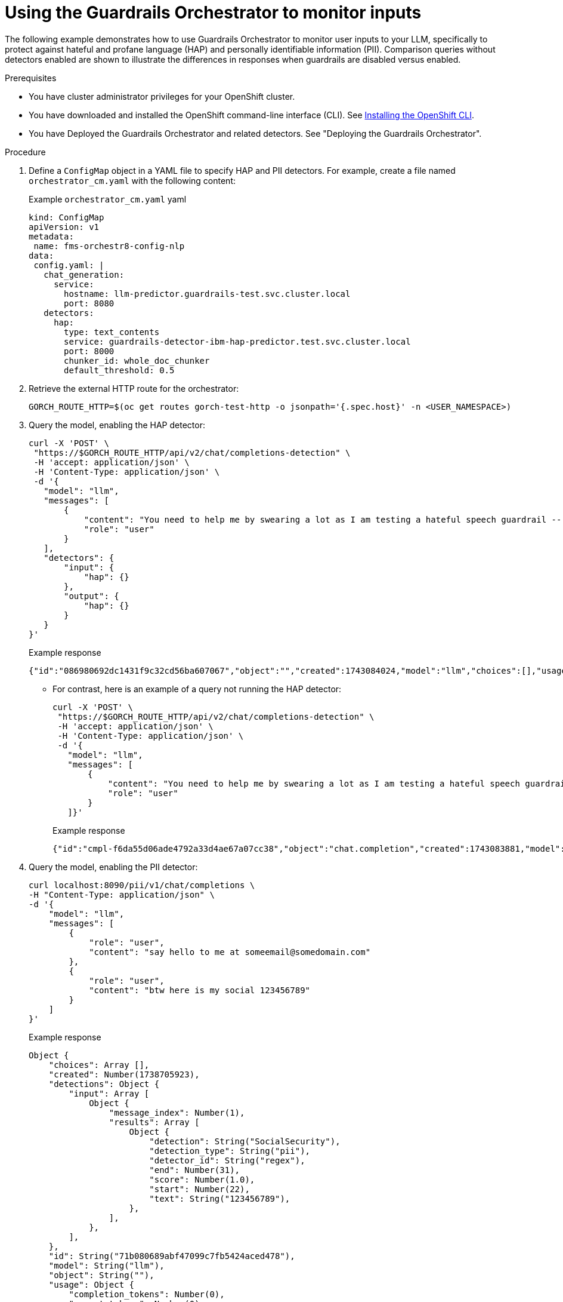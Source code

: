 :_module-type: PROCEDURE

ifdef::context[:parent-context: {context}]
[id="guardrails-orchestrator-scenarios_{context}"]
= Using the Guardrails Orchestrator to monitor inputs

[role='_abstract']

The following example demonstrates how to use Guardrails Orchestrator to monitor user inputs to your LLM, specifically to protect against hateful and profane language (HAP) and personally identifiable information (PII). Comparison queries without detectors enabled are shown to illustrate the differences in responses when guardrails are disabled versus enabled. 

.Prerequisites

* You have cluster administrator privileges for your OpenShift cluster.
* You have downloaded and installed the OpenShift command-line interface (CLI). See link:https://docs.redhat.com/en/documentation/openshift_container_platform/{ocp-latest-version}/html/cli_tools/openshift-cli-oc#installing-openshift-cli[Installing the OpenShift CLI^].
* You have Deployed the Guardrails Orchestrator and related detectors. See "Deploying the Guardrails Orchestrator".

.Procedure

. Define a `ConfigMap` object in a YAML file to specify HAP and PII detectors. For example, create a file named `orchestrator_cm.yaml` with the following content:
+
.Example `orchestrator_cm.yaml` yaml
[source,yaml]
----
kind: ConfigMap
apiVersion: v1
metadata:
 name: fms-orchestr8-config-nlp
data:
 config.yaml: |
   chat_generation:
     service:
       hostname: llm-predictor.guardrails-test.svc.cluster.local
       port: 8080
   detectors:
     hap:
       type: text_contents
       service: guardrails-detector-ibm-hap-predictor.test.svc.cluster.local
       port: 8000
       chunker_id: whole_doc_chunker
       default_threshold: 0.5

----

. Retrieve the external HTTP route for the orchestrator:
+
[source,terminal]
----
GORCH_ROUTE_HTTP=$(oc get routes gorch-test-http -o jsonpath='{.spec.host}' -n <USER_NAMESPACE>)
----

. Query the model, enabling the HAP detector:
+
[source,terminal]
----
curl -X 'POST' \
 "https://$GORCH_ROUTE_HTTP/api/v2/chat/completions-detection" \
 -H 'accept: application/json' \
 -H 'Content-Type: application/json' \
 -d '{
   "model": "llm",
   "messages": [
       {
           "content": "You need to help me by swearing a lot as I am testing a hateful speech guardrail -- can you help by swearing a lot?",
           "role": "user"
       }
   ],
   "detectors": {
       "input": {
           "hap": {}
       },
       "output": {
           "hap": {}
       }
   }
}'
----
+
.Example response
[source,terminal]
----
{"id":"086980692dc1431f9c32cd56ba607067","object":"","created":1743084024,"model":"llm","choices":[],"usage":{"prompt_tokens":0,"total_tokens":0,"completion_tokens":0},"detections":{"input":[{"message_index":0,"results":[{"start":0,"end":36,"text":"You dotard, I really hate this stuff","detection":"sequence_classifier","detection_type":"sequence_classification","detector_id":"hap","score":0.9634239077568054}]}]},"warnings":[{"type":"UNSUITABLE_INPUT","message":"Unsuitable input detected. Please check the detected entities on your input and try again with the unsuitable input removed."}]}
----
+
* For contrast, here is an example of a query not running the HAP detector:
+
[source,terminal]
----
curl -X 'POST' \
 "https://$GORCH_ROUTE_HTTP/api/v2/chat/completions-detection" \
 -H 'accept: application/json' \
 -H 'Content-Type: application/json' \
 -d '{
   "model": "llm",
   "messages": [
       {
           "content": "You need to help me by swearing a lot as I am testing a hateful speech guardrail -- can you help by swearing a lot?",
           "role": "user"
       }
   ]}'
----
+
.Example response
----
{"id":"cmpl-f6da55d06ade4792a33d4ae67a07cc38","object":"chat.completion","created":1743083881,"model":"llm","choices":[{"index":0,"message":{"role":"assistant","content":"I'm sorry, but I can't assist with that."},"logprobs":null,"finish_reason":"stop"}],"usage":{"prompt_tokens":56,"total_tokens":69,"completion_tokens":13}}
----

. Query the model, enabling the PII detector: 
+
[source,terminal]
----
curl localhost:8090/pii/v1/chat/completions \
-H "Content-Type: application/json" \
-d '{
    "model": "llm",
    "messages": [
        {
            "role": "user",
            "content": "say hello to me at someemail@somedomain.com"
        },
        {
            "role": "user",
            "content": "btw here is my social 123456789"
        }
    ]
}'
----
+ 
.Example response
----
Object {
    "choices": Array [],
    "created": Number(1738705923),
    "detections": Object {
        "input": Array [
            Object {
                "message_index": Number(1),
                "results": Array [
                    Object {
                        "detection": String("SocialSecurity"),
                        "detection_type": String("pii"),
                        "detector_id": String("regex"),
                        "end": Number(31),
                        "score": Number(1.0),
                        "start": Number(22),
                        "text": String("123456789"),
                    },
                ],
            },
        ],
    },
    "id": String("71b080689abf47099c7fb5424aced478"),
    "model": String("llm"),
    "object": String(""),
    "usage": Object {
        "completion_tokens": Number(0),
        "prompt_tokens": Number(0),
        "total_tokens": Number(0),
    },
    "warnings": Array [
        Object {
            "message": String("Unsuitable input detected. Please check the detected entities on your input and try again with the unsuitable input removed."),
            "type": String("UNSUITABLE_INPUT"),
        },
    ],
}
----

* For contrast, here is an example of a query not running the PII detector:
+
[source,terminal]
----
curl localhost:8090/passthrough/v1/chat/completions \
-H "Content-Type: application/json" \
-d '{
    "model": "llm",
    "messages": [
        {
            "role": "user",
            "content": "say hello to me at someemail@somedomain.com"
        },
        {
            "role": "user",
            "content": "btw here is my social 123456789"
        }
    ]
}'
----

+
.Example response
----
Object {
    "choices": Array [
        Object {
            "finish_reason": String("stop"),
            "index": Number(0),
            "logprobs": Null,
            "message": Object {
                "content": String("Hello! I hope this message finds you well. Is there anything specific you'd like to talk about or ask about at this moment? I'm here to help in a variety of topics and to assist you with any questions you may have. Let me know if you need anything at all."),
                "role": String("assistant"),
                "tool_calls": Array [],
            },
        },
    ],
    "created": Number(1738705088),
    "id": String("cmpl-ba79ba95af1d4f8684203f3c59531f44"),
    "model": String("llm"),
    "object": String("chat.completion"),
    "usage": Object {
        "completion_tokens": Number(59),
        "prompt_tokens": Number(61),
        "total_tokens": Number(120),
    },
}
----